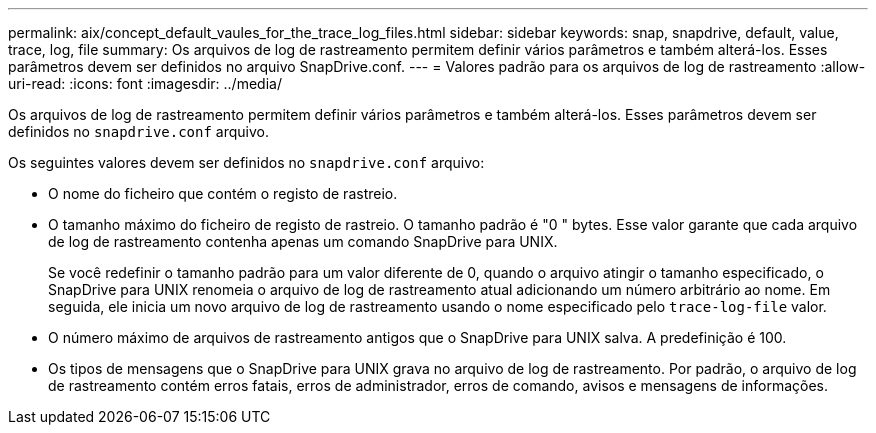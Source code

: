 ---
permalink: aix/concept_default_vaules_for_the_trace_log_files.html 
sidebar: sidebar 
keywords: snap, snapdrive, default, value, trace, log, file 
summary: Os arquivos de log de rastreamento permitem definir vários parâmetros e também alterá-los. Esses parâmetros devem ser definidos no arquivo SnapDrive.conf. 
---
= Valores padrão para os arquivos de log de rastreamento
:allow-uri-read: 
:icons: font
:imagesdir: ../media/


[role="lead"]
Os arquivos de log de rastreamento permitem definir vários parâmetros e também alterá-los. Esses parâmetros devem ser definidos no `snapdrive.conf` arquivo.

Os seguintes valores devem ser definidos no `snapdrive.conf` arquivo:

* O nome do ficheiro que contém o registo de rastreio.
* O tamanho máximo do ficheiro de registo de rastreio. O tamanho padrão é "0 " bytes. Esse valor garante que cada arquivo de log de rastreamento contenha apenas um comando SnapDrive para UNIX.
+
Se você redefinir o tamanho padrão para um valor diferente de 0, quando o arquivo atingir o tamanho especificado, o SnapDrive para UNIX renomeia o arquivo de log de rastreamento atual adicionando um número arbitrário ao nome. Em seguida, ele inicia um novo arquivo de log de rastreamento usando o nome especificado pelo `trace-log-file` valor.

* O número máximo de arquivos de rastreamento antigos que o SnapDrive para UNIX salva. A predefinição é 100.
* Os tipos de mensagens que o SnapDrive para UNIX grava no arquivo de log de rastreamento. Por padrão, o arquivo de log de rastreamento contém erros fatais, erros de administrador, erros de comando, avisos e mensagens de informações.

